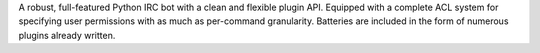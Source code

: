 A robust, full-featured Python IRC bot with a clean and flexible plugin API. Equipped with a complete ACL system for specifying user permissions with as much as per-command granularity. Batteries are included in the form of numerous plugins already written.


